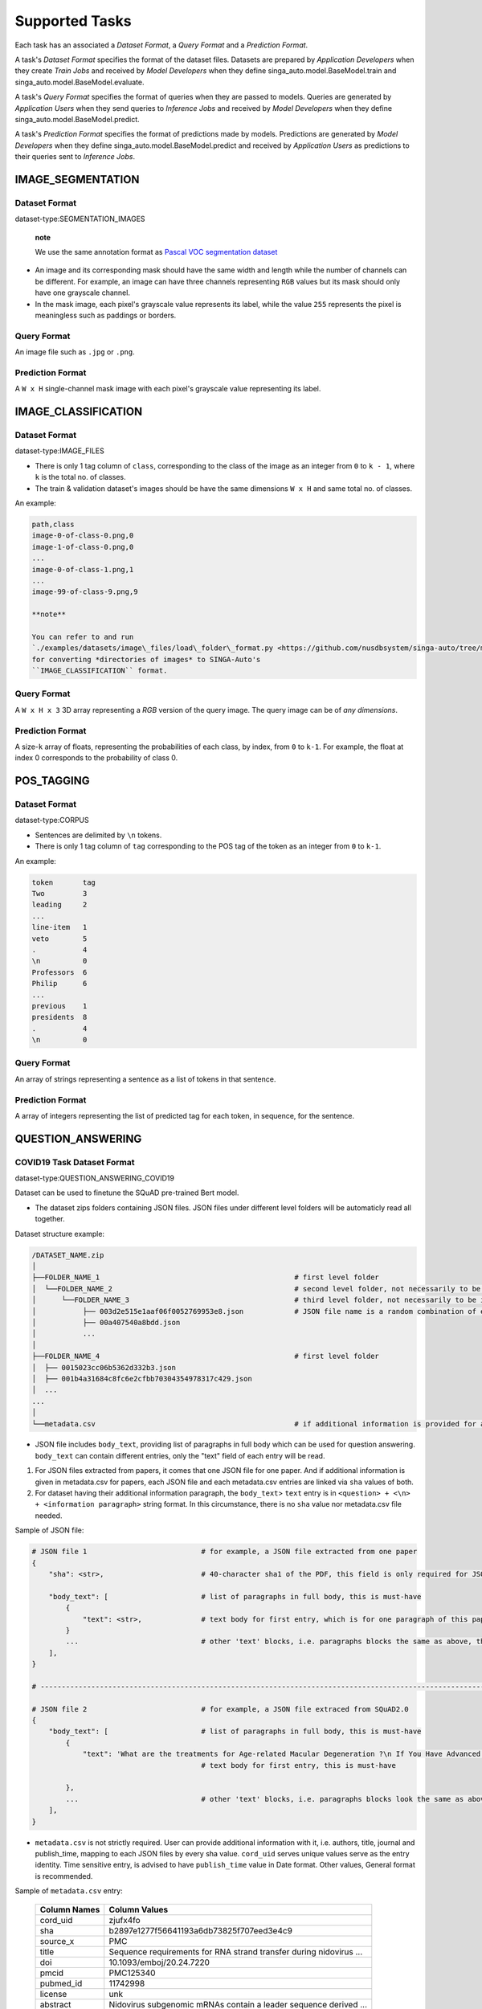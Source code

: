Supported Tasks
===============

Each task has an associated a *Dataset Format*, a *Query Format* and a
*Prediction Format*.

A task's *Dataset Format* specifies the format of the dataset files.
Datasets are prepared by *Application Developers* when they create
*Train Jobs* and received by *Model Developers* when they define
singa\_auto.model.BaseModel.train and
singa\_auto.model.BaseModel.evaluate.

A task's *Query Format* specifies the format of queries when they are
passed to models. Queries are generated by *Application Users* when they
send queries to *Inference Jobs* and received by *Model Developers* when
they define singa\_auto.model.BaseModel.predict.

A task's *Prediction Format* specifies the format of predictions made by
models. Predictions are generated by *Model Developers* when they define
singa\_auto.model.BaseModel.predict and received by *Application Users*
as predictions to their queries sent to *Inference Jobs*.

IMAGE\_SEGMENTATION
-------------------

Dataset Format
~~~~~~~~~~~~~~

dataset-type:SEGMENTATION\_IMAGES

    **note**

    We use the same annotation format as `Pascal VOC segmentation
    dataset <http://host.robots.ox.ac.uk/pascal/VOC/>`__

-  An image and its corresponding mask should have the same width and
   length while the number of channels can be different. For example, an
   image can have three channels representing ``RGB`` values but its
   mask should only have one grayscale channel.
-  In the mask image, each pixel's grayscale value represents its label,
   while the value ``255`` represents the pixel is meaningless such as
   paddings or borders.

Query Format
~~~~~~~~~~~~

An image file such as ``.jpg`` or ``.png``.

Prediction Format
~~~~~~~~~~~~~~~~~

A ``W x H`` single-channel mask image with each pixel's grayscale value
representing its label.

IMAGE\_CLASSIFICATION
---------------------

Dataset Format
~~~~~~~~~~~~~~

dataset-type:IMAGE\_FILES

-  There is only 1 tag column of ``class``, corresponding to the class
   of the image as an integer from ``0`` to ``k - 1``, where ``k`` is
   the total no. of classes.
-  The train & validation dataset's images should be have the same
   dimensions ``W x H`` and same total no. of classes.

An example:

.. code:: text

    path,class
    image-0-of-class-0.png,0
    image-1-of-class-0.png,0
    ...
    image-0-of-class-1.png,1
    ...
    image-99-of-class-9.png,9

    **note**

    You can refer to and run
    `./examples/datasets/image\_files/load\_folder\_format.py <https://github.com/nusdbsystem/singa-auto/tree/master/examples/datasets/load_folder_format.py>`__
    for converting *directories of images* to SINGA-Auto's
    ``IMAGE_CLASSIFICATION`` format.

Query Format
~~~~~~~~~~~~

A ``W x H x 3`` 3D array representing a *RGB* version of the query
image. The query image can be of *any dimensions*.

Prediction Format
~~~~~~~~~~~~~~~~~

A size-\ ``k`` array of floats, representing the probabilities of each
class, by index, from ``0`` to ``k-1``. For example, the float at index
0 corresponds to the probability of class 0.

POS\_TAGGING
------------

Dataset Format
~~~~~~~~~~~~~~

dataset-type:CORPUS

-  Sentences are delimited by ``\n`` tokens.
-  There is only 1 tag column of ``tag`` corresponding to the POS tag of
   the token as an integer from ``0`` to ``k-1``.

An example:

.. code:: text

    token       tag
    Two         3
    leading     2
    ...
    line-item   1
    veto        5
    .           4
    \n          0
    Professors  6
    Philip      6
    ...
    previous    1
    presidents  8   
    .           4
    \n          0

Query Format
~~~~~~~~~~~~

An array of strings representing a sentence as a list of tokens in that
sentence.

Prediction Format
~~~~~~~~~~~~~~~~~

A array of integers representing the list of predicted tag for each
token, in sequence, for the sentence.

QUESTION\_ANSWERING
-------------------

COVID19 Task Dataset Format
~~~~~~~~~~~~~~~~~~~~~~~~~~~

dataset-type:QUESTION\_ANSWERING\_COVID19

Dataset can be used to finetune the SQuAD pre-trained Bert model.

-  The dataset zips folders containing JSON files. JSON files under
   different level folders will be automaticly read all together.

Dataset structure example:

.. code:: text

    /DATASET_NAME.zip
    │
    ├──FOLDER_NAME_1                                              # first level folder
    │  └──FOLDER_NAME_2                                           # second level folder, not necessarily to be included
    │      └──FOLDER_NAME_3                                       # third level folder, not necessarily to be included
    │           ├── 003d2e515e1aaf06f0052769953e8.json            # JSON file name is a random combination of either alphabets/numbers or both
    │           ├── 00a407540a8bdd.json
    │           ...
    │
    ├──FOLDER_NAME_4                                              # first level folder
    │  ├── 0015023cc06b5362d332b3.json
    │  ├── 001b4a31684c8fc6e2cfbb70304354978317c429.json
    │  ...
    ...
    │
    └──metadata.csv                                               # if additional information is provided for above JSON files, user can add a metadata.csv

-  JSON file includes ``body_text``, providing list of paragraphs in
   full body which can be used for question answering. ``body_text`` can
   contain different entries, only the "text" field of each entry will
   be read.

#. For JSON files extracted from papers, it comes that one JSON file for
   one paper. And if additional information is given in metadata.csv for
   papers, each JSON file and each metadata.csv entries are linked via
   ``sha`` values of both.
#. For dataset having their additional information paragraph, the
   ``body_text``> ``text`` entry is in
   ``<question> + <\n> + <information paragraph>`` string format. In
   this circumstance, there is no ``sha`` value nor metadata.csv file
   needed.

Sample of JSON file:

.. code:: text

    # JSON file 1                           # for example, a JSON file extracted from one paper
    {
        "sha": <str>,                       # 40-character sha1 of the PDF, this field is only required for JSON extracted from papers. it will be read into model in forms of string

        "body_text": [                      # list of paragraphs in full body, this is must-have
            {                               
                "text": <str>,              # text body for first entry, which is for one paragraph of this paper. this is must-have. it will be read as string into model
            }
            ...                             # other 'text' blocks, i.e. paragraphs blocks the same as above, then all string ‘text’ will be handled and processed into panda datafame
        ],
    }

    # ---------------------------------------------------------------------------------------------------------------------- #

    # JSON file 2                           # for example, a JSON file extraced from SQuAD2.0
    {        
        "body_text": [                      # list of paragraphs in full body, this is must-have
            {                               
                "text": 'What are the treatments for Age-related Macular Degeneration ?\n If You Have Advanced AMD Once dry AMD reaches the advanced stage, no form of treatment can prevent vision loss...',              
                                            # text body for first entry, this is must-have 

            },
            ...                             # other 'text' blocks, i.e. paragraphs blocks look the same as above
        ],
    }

-  ``metadata.csv`` is not strictly required. User can provide
   additional information with it, i.e. authors, title, journal and
   publish\_time, mapping to each JSON files by every sha value.
   ``cord_uid`` serves unique values serve as the entry identity. Time
   sensitive entry, is advised to have ``publish_time`` value in Date
   format. Other values, General format is recommended.

Sample of ``metadata.csv`` entry:

    +-----------------+----------------------------------------------------------------------+
    | Column Names    | Column Values                                                        |
    +=================+======================================================================+
    | cord\_uid       | zjufx4fo                                                             |
    +-----------------+----------------------------------------------------------------------+
    | sha             | b2897e1277f56641193a6db73825f707eed3e4c9                             |
    +-----------------+----------------------------------------------------------------------+
    | source\_x       | PMC                                                                  |
    +-----------------+----------------------------------------------------------------------+
    | title           | Sequence requirements for RNA strand transfer during nidovirus ...   |
    +-----------------+----------------------------------------------------------------------+
    | doi             | 10.1093/emboj/20.24.7220                                             |
    +-----------------+----------------------------------------------------------------------+
    | pmcid           | PMC125340                                                            |
    +-----------------+----------------------------------------------------------------------+
    | pubmed\_id      | 11742998                                                             |
    +-----------------+----------------------------------------------------------------------+
    | license         | unk                                                                  |
    +-----------------+----------------------------------------------------------------------+
    | abstract        | Nidovirus subgenomic mRNAs contain a leader sequence derived ...     |
    +-----------------+----------------------------------------------------------------------+
    | publish\_time   | 2001-12-17                                                           |
    +-----------------+----------------------------------------------------------------------+

Query Format
~~~~~~~~~~~~

    **note**

    -  The pretrained model should be fine-tuned with a dataset first to
       adapt to particular question domains when necessary.
    -  Otherwise, following the question, input should contain relevant
       information (context paragraph or candidate answers, or both),
       whether or not addresses the question.
    -  Optionally, while the relevant information as additional
       paragraph are provided in query, the question always comes first,
       followed by additional paragraph. We use “n” separators between
       the question and its paragraph of the input.

Query is in JSON format. It could be a \\ of a single question in
``questions`` field. Model will only read the ``questions`` field.

.. code:: text

    {
     'questions': ['Is individual's age considered a potential risk factor of COVID19? \n  People of all ages can be infected by the new coronavirus (2019-nCoV). Older people, and people with pre-existing medical conditions (such as asthma, diabetes, heart disease) appear to be more vulnerable to becoming severely ill with the virus. WHO advises people of all ages to take steps to protect themselves from the virus, for example by following good hand hygiene and good respiratory hygiene.',
                   # query string can include optional context which follows the question with `\n` syntax
                   'Is COVID-19 associated with cardiomyopathy and cardiac arrest?'],     # will be read as a list of string by model, and each question will be extracted as string to process the question answering stage recursively
                   ...                                                                    # questions in string format
     ...                                                                                  # other fileds. fields, other than 'questions', won't be read into the model
    }

Prediction Format
~~~~~~~~~~~~~~~~~

The output is in JSON format.

.. code:: text

    ['Given a higher mortality rate for older cases, in one study, li et al showed that more than 50% of early patients with covid-19 in wuhan were more than 60 years old',    
     'cardiac involvement has been reported in patients with covid-19, which may be reflected by ecg changes.'
     ...             
     ]   # output field is a list of string

MedQuAD Task Dataset Format
~~~~~~~~~~~~~~~~~~~~~~~~~~~

dataset-type:QUESTION\_ANSWERING\_MEDQUAD

Dataset structure example:

.. code:: text

    /MedQuAD.zip
    │
    ├──FOLDER_NAME_1                                              # first level folder
    │  └──FOLDER_NAME_2                                           # second level folder, not necessarily to be included
    │      └──FOLDER_NAME_3                                       # third level folder, not necessarily to be included
    │           ├── 003d2e515e1aaf0052769953e8.xml                # xml file name is a random combination of either alphabets/numbers or both
    │           ├── 00a40758bdd.xml
    │           ...
    │
    ├──FOLDER_NAME_4                                              # first level folder
    │  ├── 0015023cc06b5332b3.xml
    │  ├── 001b4a31684c8fc6e2cfbb70304c429.xml
    │  ...
    ...

    **note**

    -  For following .xml sample, model would only take Question and
       Answer fields into the question answering processing.
    -  Each xml file contains multiple \\. Each \\ contains one question
       and its answer.

Sample .xml file:

.. code:: text

    <?xml version="1.0" encoding="UTF-8"?>
    <Document>
    ...
    <QAPairs>
     <QAPair pid="1">                                                           # pair #1
       <Question qid="000001-1"> A question here ... </Question>                # question #1, will be read as string by model
       <Answer> An answer here ... </Answer>                                    # answer of question #1, will be read as string by model
     </QAPair>
     ...                                                                        # multiple subsequent <QAPair> blocks, Question and its Answer pair will be combined into one string by model, and strings of QAPair are then processed into panda dataframe
    </QAPairs>
    </Document>

Query Format
~~~~~~~~~~~~

    **note**

    -  The pretrained model should be fine-tuned with a dataset first to
       adapt to particular question domains when necessary.
    -  Otherwise, following the question, input should contain relevant
       information (context paragraph or candidate answers, or both),
       whether or not addresses the question.
    -  Optionally, while the relevant information as additional
       paragraph are provided in query, the question always comes first,
       followed by additional paragraph. We use “n” separators between
       the question and its paragraph of the input.

Query is in JSON format. It could be a \\ of a single question in
``questions`` field. Model will only read the ``questions`` field.

.. code:: text

    {
     'questions': ['Who is at risk for Adult Acute Lymphoblastic Leukemia?',
                  'What are the treatments for Adult Acute Lymphoblastic Leukemia ?'],     # will be read as a list of string by model, and each question will be extracted as string to process the question answering stage recursively
                  ...                                                                      # questions in format of string
     ...                                                                                   # other fileds. fields, other than 'questions', won't be read into the model
    }

Prediction Format
~~~~~~~~~~~~~~~~~

The output is in JSON format.

.. code:: text

    {'answers':['Past treatment with chemotherapy or radiation therapy. Having certain genetic disorders.',    # output 'answers' field is a list of string
                'Chemotherapy. Radiation therapy. Chemotherapy with stem cell transplant. Targeted therapy.'
                ...
                ]}

SPEECH\_RECOGNITION
-------------------

Speech recognition for the *English* language.

Dataset Type
~~~~~~~~~~~~

dataset-type:AUDIO\_FILES

The ``audios.csv`` should be of a
`.CSV <https://en.wikipedia.org/wiki/Comma-separated_values>`__ format
with 3 columns of ``wav_filename``, ``wav_filesize`` and ``transcript``.

For each row,

    ``wav_filename`` should be a file path to a ``.wav`` audio file
    within the archive, relative to the root of the directory. Each
    audio file's sample rate must equal to 16kHz.

    ``wav_filesize`` should be an integer representing the size of the
    ``.wav`` audio file, in number of bytes.

    ``transcript`` should be a string of the true transcript for the
    audio file. Transcripts should only contain the following alphabets:

        ::

            a
            b
            c
            d
            e
            f
            g
            h
            i
            j
            k
            l
            m
            n
            o
            p
            q
            r
            s
            t
            u
            v
            w
            x
            y
            z


            '

    An example of ``audios.csv`` follows:

.. code:: text

    wav_filename,wav_filesize,transcript
    6930-81414-0000.wav,412684,audio transcript one
    6930-81414-0001.wav,559564,audio transcript two
    ...
    672-122797-0005.wav,104364,audio transcript one thousand
    ...
    1995-1837-0001.wav,279404,audio transcript three thousand

Query Format
~~~~~~~~~~~~

A `Base64-encoded <https://en.wikipedia.org/wiki/Base64>`__ string of
the bytes of the audio as a 16kHz .wav file

Prediction Format
~~~~~~~~~~~~~~~~~

A string, representing the predicted transcript for the audio.

TABULAR\_CLASSIFICATION
-----------------------

Dataset Type
~~~~~~~~~~~~

dataset-type:TABULAR

The following optional train arguments are supported:

    +----------------------+-----------------------------------------------------------------------------------------------------------+
    | **Train Argument**   | **Description**                                                                                           |
    +======================+===========================================================================================================+
    | ``features``         | List of feature columns' names as a list of strings (defaults to first ``N-1`` columns in the CSV file)   |
    +----------------------+-----------------------------------------------------------------------------------------------------------+
    | ``target``           | Target column name as a string (defaults to the *last* column in the CSV file)                            |
    +----------------------+-----------------------------------------------------------------------------------------------------------+

    The train & validation datasets should have the same columns.
    
    
.. code:: text

      age,sex,cp,trestbps,chol,fbs,restecg,thalach,exang,oldpeak,slope,ca,thal,target
      48,0,2,130,275,0,1,139,0,0.2,2,0,2,1
      58,0,0,170,225,1,0,146,1,2.8,1,2,1,0

Query Format
~~~~~~~~~~~~

An size-\ ``N-1`` dictionary representing feature-value pairs.

E.g.

.. code:: text

      queries=[
      {'age': 48,'sex': 1,'cp': 2,'trestbps': 130,'chol': 225,'fbs': 1,'restecg': 1,'thalach': 172,'exang': 1,'oldpeak': 1.7,'slope': 2,'ca': 0,'thal': 3},
      {'age': 48,'sex': 0,'cp': 2,'trestbps': 130,'chol': 275,'fbs': 0,'restecg': 1,'thalach': 139,'exang': 0,'oldpeak': 0.2,'slope': 2,'ca': 0,'thal': 2},
      ]

Prediction Format
~~~~~~~~~~~~~~~~~

A size-\ ``k`` list of floats, representing the probabilities of each
class from ``0`` to ``k-1`` for the target column.

TABULAR\_REGRESSION
-------------------

Dataset Type
~~~~~~~~~~~~

dataset-type:TABULAR

The following optional train arguments are supported:

    +----------------------+-----------------------------------------------------------------------------------------------------------+
    | **Train Argument**   | **Description**                                                                                           |
    +======================+===========================================================================================================+
    | ``features``         | List of feature columns' names as a list of strings (defaults to first ``N-1`` columns in the CSV file)   |
    +----------------------+-----------------------------------------------------------------------------------------------------------+
    | ``target``           | Target column name as a string (defaults to the *last* column in the CSV file)                            |
    +----------------------+-----------------------------------------------------------------------------------------------------------+

    The train & validation datasets should have the same columns.

An example of the dataset follows:

.. code:: text

    density,bodyfat,age,weight,height,neck,chest,abdomen,hip,thigh,knee,ankle,biceps,forearm,wrist
    1.0708,12.3,23,154.25,67.75,36.2,93.1,85.2,94.5,59,37.3,21.9,32,27.4,17.1
    1.0853,6.1,22,173.25,72.25,38.5,93.6,83,98.7,58.7,37.3,23.4,30.5,28.9,18.2
    1.0414,25.3,22,154,66.25,34,95.8,87.9,99.2,59.6,38.9,24,28.8,25.2,16.6
    ...

Query Format
~~~~~~~~~~~~

An size-\ ``N-1`` dictionary representing feature-value pairs.

Prediction Format
~~~~~~~~~~~~~~~~~

A float, representing the value of the target column.

